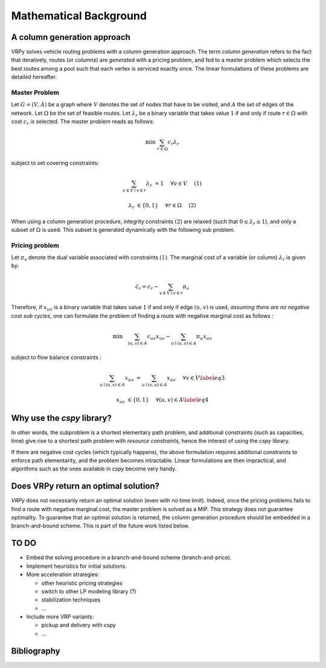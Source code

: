 .. _colgen:

Mathematical Background
=======================


A column generation approach
----------------------------

VRPy solves vehicle routing problems with a column generation approach. The term `column generation` refers to the fact 
that iteratively, routes (or `columns`) are `generated` with a pricing problem, and fed to a master problem which selects the best routes among
a pool such that each vertex is serviced exactly once. The linear formulations of these problems are detailed hereafter.  
	
Master Problem
**************
Let :math:`G=(V,A)` be a graph where :math:`V` denotes the set of nodes that have to be visited, and :math:`A` the set of edges of the network. 
Let :math:`\Omega` be the set of feasible routes. 
Let :math:`\lambda_r` be a binary variable that takes value :math:`1` if and only if route :math:`r \in \Omega` with cost :math:`c_r` is selected. 
The master problem reads as follows:


.. math:: 

	\min \; \sum_{r \in \Omega} c_r \lambda_r

subject to set covering constraints:

.. math:: 

	\sum_{v\in V \mid v \in r} \lambda_r &= 1 \quad &\forall v \in V\quad &(1)

	\lambda_r &\in \{ 0,1\} \quad &\forall r \in \Omega \quad &(2)

   

When using a column generation procedure, integrity constraints :math:`(2)` are relaxed (such that :math:`0 \le \lambda_r \le 1`), and only a subset of :math:`\Omega` is used. 
This subset is generated dynamically with the following sub problem.


Pricing problem
***************

Let :math:`\pi_v` denote the dual variable associated with constraints :math:`(1)`. The marginal cost of a variable (or column) :math:`\lambda_r` is given by:

.. math:: 

	\hat{c}_r = c_r - \sum_{v \in V\mid v \in r} \pi_v

Therefore, if :math:`x_{uv}` is a binary variable that takes value :math:`1` if and only if edge :math:`(u,v)` is used, 
*assuming there are no negative cost sub cycles*, one can formulate the problem of finding a route with negative marginal cost as follows :
 
.. math:: 

	\min \quad   \sum_{(u,v)\in A}c_{uv}x_{uv} -\sum_{u\mid (u,v) \in A}\pi_u x_{uv}

subject to flow balance constraints :

.. math::  

    \sum_{u\mid (u,v) \in A} x_{uv} &=  \sum_{u\mid (v,u) \in A} x_{uv}\quad &\forall v \in V \label{eq3}
	
    x_{uv} &\in \{ 0,1\} \quad &\forall (u,v) \in A \label{eq4}


Why use the `cspy` library?
---------------------------

In other words, the subproblem is a shortest elementary path problem, and additional constraints (such as capacities, time) 
give rise to a shortest path problem with *resource constraints*, hence the interest of using the *cspy* library.

If there are negative cost cycles (which typically happens), the above formulation requires additional constraints
to enforce path elementarity, and the problem becomes intractable.
Linear formulations are then impractical, and algorithms such as the ones available in *cspy* become very handy.


Does VRPy return an optimal solution?
-------------------------------------

*VRPy* does not necessarily return an optimal solution (even with no time limit). Indeed, once the pricing problems fails to find
a route with negative marginal cost, the master problem is solved as a MIP. This strategy does not guarantee optimality. 
To guarantee that an optimal solution is returned, the column generation procedure should be embedded in a branch-and-bound scheme. This
is part of the future work listed below.

TO DO
-----

- Embed the solving procedure in a branch-and-bound scheme (branch-and-price).
- Implement heuristics for initial solutions.
- More acceleration strategies:

  - other heuristic pricing strategies
  - switch to other LP modeling library (?)
  - stabilization techniques
  - ...
- Include more VRP variants:

  - pickup and delivery with cspy
  - ...


Bibliography
------------

.. bibliography:: refs.bib
   :all:
